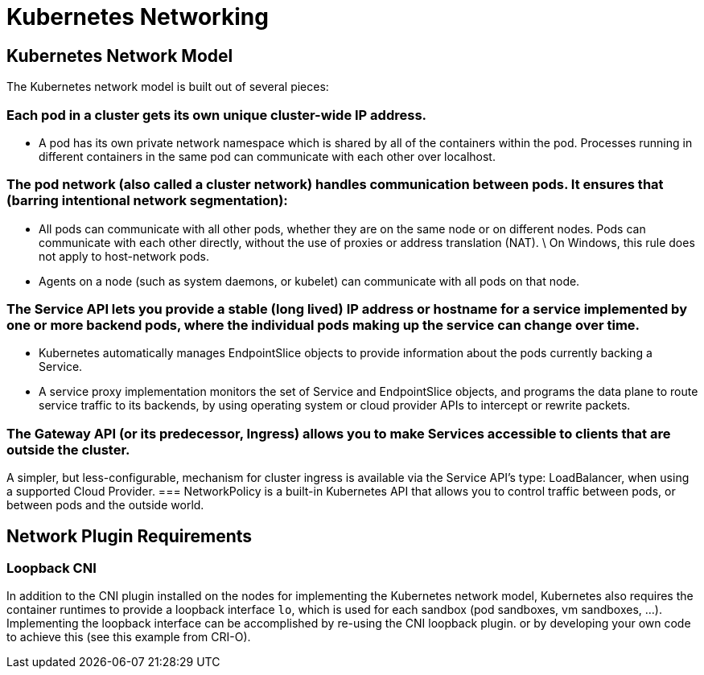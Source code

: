 = Kubernetes Networking

== Kubernetes Network Model

The Kubernetes network model is built out of several pieces:

=== Each pod in a cluster gets its own unique cluster-wide IP address.

- A pod has its own private network namespace which is shared by all of the containers within the pod. Processes running in different containers in the same pod can communicate with each other over localhost.

=== The pod network (also called a cluster network) handles communication between pods. It ensures that (barring intentional network segmentation):

- All pods can communicate with all other pods, whether they are on the same node or on different nodes. Pods can communicate with each other directly, without the use of proxies or address translation (NAT).
  \
  On Windows, this rule does not apply to host-network pods.

- Agents on a node (such as system daemons, or kubelet) can communicate with all pods on that node.

=== The Service API lets you provide a stable (long lived) IP address or hostname for a service implemented by one or more backend pods, where the individual pods making up the service can change over time.

- Kubernetes automatically manages EndpointSlice objects to provide information about the pods currently backing a Service.

- A service proxy implementation monitors the set of Service and EndpointSlice objects, and programs the data plane to route service traffic to its backends, by using operating system or cloud provider APIs to intercept or rewrite packets.

=== The Gateway API (or its predecessor, Ingress) allows you to make Services accessible to clients that are outside the cluster.

A simpler, but less-configurable, mechanism for cluster ingress is available via the Service API's type: LoadBalancer, when using a supported Cloud Provider.
=== NetworkPolicy is a built-in Kubernetes API that allows you to control traffic between pods, or between pods and the outside world.


== Network Plugin Requirements

=== Loopback CNI

In addition to the CNI plugin installed on the nodes for implementing the Kubernetes network model, Kubernetes also requires the container runtimes to provide a loopback interface `lo`, which is used for each sandbox (pod sandboxes, vm sandboxes, ...). Implementing the loopback interface can be accomplished by re-using the CNI loopback plugin. or by developing your own code to achieve this (see this example from CRI-O).

